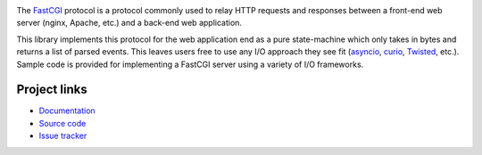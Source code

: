 .. image:: https://travis-ci.org/agronholm/fcgiproto.svg?branch=master
  :target: https://travis-ci.org/agronholm/fcgiproto
  :alt: Build Status
.. image:: https://coveralls.io/repos/github/agronholm/fcgiproto/badge.svg?branch=master
  :target: https://coveralls.io/github/agronholm/fcgiproto?branch=master
  :alt: Code Coverage

The FastCGI_ protocol is a protocol commonly used to relay HTTP requests and responses between a
front-end web server (nginx, Apache, etc.) and a back-end web application.

This library implements this protocol for the web application end as a pure state-machine which
only takes in bytes and returns a list of parsed events. This leaves users free to use any I/O
approach they see fit (asyncio_, curio_, Twisted_, etc.). Sample code is provided for implementing
a FastCGI server using a variety of I/O frameworks.

.. _FastCGI: https://htmlpreview.github.io/?https://github.com/FastCGI-Archives/FastCGI.com/blob/master/docs/FastCGI%20Specification.html
.. _asyncio: https://docs.python.org/3/library/asyncio.html
.. _curio: https://github.com/dabeaz/curio
.. _Twisted: https://twistedmatrix.com/

Project links
-------------

* `Documentation <http://fcgiproto.readthedocs.org/en/latest/>`_
* `Source code <https://github.com/agronholm/fcgiproto>`_
* `Issue tracker <https://github.com/agronholm/fcgiproto/issues>`_


